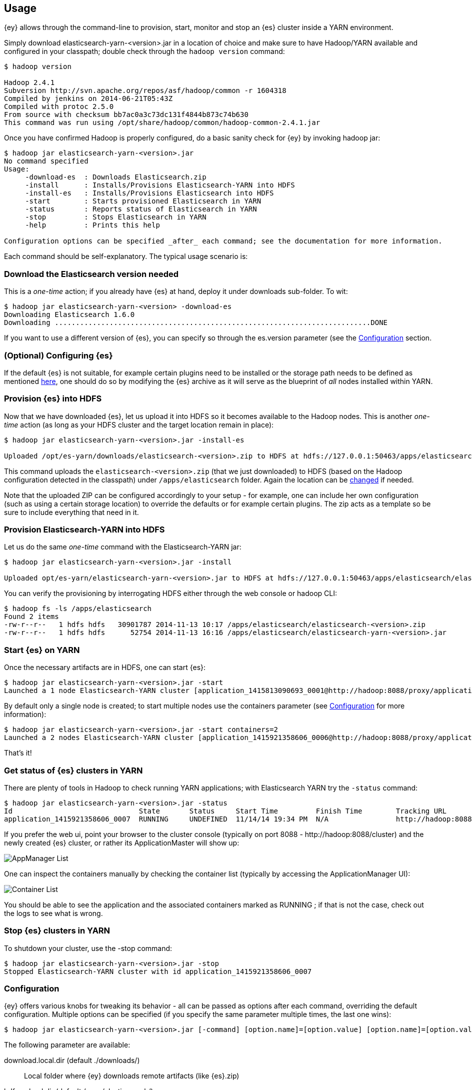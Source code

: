 [[ey-usage]]
== Usage

{ey} allows through the command-line to provision, start, monitor and stop an {es} cluster inside a YARN environment.

Simply download elasticsearch-yarn-<version>.jar in a location of choice and make sure to have Hadoop/YARN available and configured in your classpath; double check through the `hadoop version` command:

[source,bash]
----
$ hadoop version

Hadoop 2.4.1
Subversion http://svn.apache.org/repos/asf/hadoop/common -r 1604318
Compiled by jenkins on 2014-06-21T05:43Z
Compiled with protoc 2.5.0
From source with checksum bb7ac0a3c73dc131f4844b873c74b630
This command was run using /opt/share/hadoop/common/hadoop-common-2.4.1.jar
----

Once you have confirmed Hadoop is properly configured, do a basic sanity check for {ey} by invoking ++hadoop jar++:

[source,bash]
----
$ hadoop jar elasticsearch-yarn-<version>.jar
No command specified
Usage:
     -download-es  : Downloads Elasticsearch.zip
     -install      : Installs/Provisions Elasticsearch-YARN into HDFS
     -install-es   : Installs/Provisions Elasticsearch into HDFS
     -start        : Starts provisioned Elasticsearch in YARN
     -status       : Reports status of Elasticsearch in YARN
     -stop         : Stops Elasticsearch in YARN
     -help         : Prints this help

Configuration options can be specified _after_ each command; see the documentation for more information.
----

Each command should be self-explanatory. The typical usage scenario is:

[[yarn-es-download]]
[float]
=== Download the Elasticsearch version needed

This is a _one-time_ action; if you already have {es} at hand, deploy it under +downloads+ sub-folder. To wit:

[source,bash]
----
$ hadoop jar elasticsearch-yarn-<version> -download-es
Downloading Elasticsearch 1.6.0
Downloading ...........................................................................DONE
----

If you want to use a different version of {es}, you can specify so through the +es.version+ parameter (see the <<yarn-options>> section.

[[yarn-cfg-es]]
[float]
=== (Optional) Configuring {es}

If the default {es} is not suitable, for example certain plugins need to be installed or the storage path needs to be defined as mentioned <<ev-setup-storage,here>>, one should do so by modifying the {es} archive as it will serve as the blueprint of _all_ nodes installed within YARN.


[[yarn-provision-es]]
[float]
=== Provision {es} into HDFS

Now that we have downloaded {es}, let us upload it into HDFS so it becomes available to the Hadoop nodes.
This is another _one-time_ action (as long as your HDFS cluster and the target location remain in place):

[source,bash]
----
$ hadoop jar elasticsearch-yarn-<version>.jar -install-es

Uploaded /opt/es-yarn/downloads/elasticsearch-<version>.zip to HDFS at hdfs://127.0.0.1:50463/apps/elasticsearch/elasticsearch-<version>.zip
----

This command uploads the `elasticsearch-<version>.zip`  (that we just downloaded) to HDFS (based on the Hadoop configuration detected in the classpath) under `/apps/elasticsearch` folder. Again the location can be <<yarn-options, changed>> if needed.

Note that the uploaded ZIP can be configured accordingly to your setup - for example, one can include her own configuration (such as using a certain storage location) to override the defaults or for example certain plugins.
The zip acts as a template so be sure to include everything that need in it.

[[yarn-provision]]
[float]
=== Provision Elasticsearch-YARN into HDFS

Let us do the same _one-time_ command with the Elasticsearch-YARN jar:

[source,bash]
----
$ hadoop jar elasticsearch-yarn-<version>.jar -install

Uploaded opt/es-yarn/elasticsearch-yarn-<version>.jar to HDFS at hdfs://127.0.0.1:50463/apps/elasticsearch/elasticsearch-yarn-<version>.jar
----

You can verify the provisioning by interrogating HDFS either through the web console or +hadoop+ CLI:

[source,bash]
----
$ hadoop fs -ls /apps/elasticsearch
Found 2 items
-rw-r--r--   1 hdfs hdfs   30901787 2014-11-13 10:17 /apps/elasticsearch/elasticsearch-<version>.zip
-rw-r--r--   1 hdfs hdfs      52754 2014-11-13 16:16 /apps/elasticsearch/elasticsearch-yarn-<version>.jar
----

[[yarn-start]]
[float]
=== Start {es} on YARN

Once the necessary artifacts are in HDFS, one can start {es}:

[source,bash]
----
$ hadoop jar elasticsearch-yarn-<version>.jar -start
Launched a 1 node Elasticsearch-YARN cluster [application_1415813090693_0001@http://hadoop:8088/proxy/application_1415921358606_0001/] at Wed Nov 14 19:24:53 EET 2014
----

By default only a single node is created; to start multiple nodes use the +containers+ parameter (see <<yarn-options>> for more information):

[source,bash]
----
$ hadoop jar elasticsearch-yarn-<version>.jar -start containers=2
Launched a 2 nodes Elasticsearch-YARN cluster [application_1415921358606_0006@http://hadoop:8088/proxy/application_1415921358606_0006/] at Wed Nov 14 19:28:46 EET 2014
----

That's it!

[[yarn-status]]
[float]
=== Get status of {es} clusters in YARN

There are plenty of tools in Hadoop to check running YARN applications; with Elasticsearch YARN try the `-status` command:

[source,bash]
----
$ hadoop jar elasticsearch-yarn-<version>.jar -status
Id                              State       Status     Start Time         Finish Time        Tracking URL
application_1415921358606_0007  RUNNING     UNDEFINED  11/14/14 19:34 PM  N/A                http://hadoop:8088/proxy/application_1415921358606_0007/A
----

If you prefer the web ui, point your browser to the cluster console (typically on port 8088 - +http://hadoop:8088/cluster+) and the newly created {es} cluster, or rather
its +ApplicationMaster+ will show up:

image::yarn/img/yarn-app-list.png["AppManager List",align="center"]

One can inspect the containers manually by checking the container list (typically by accessing the +ApplicationManager+ UI):

image::yarn/img/yarn-container-list.png["Container List",align="center"]
You should be able to see the application and the associated containers marked as +RUNNING+ ; if that is not the case, check out the logs to see what is wrong.

[[yarn-stop]]
[float]
=== Stop {es} clusters in YARN

To shutdown your cluster, use the +-stop+ command:

[source,bash]
----
$ hadoop jar elasticsearch-yarn-<version>.jar -stop
Stopped Elasticsearch-YARN cluster with id application_1415921358606_0007 
----

[[yarn-options]]
[float]
=== Configuration

{ey} offers various knobs for tweaking its behavior - all can be passed as options after each command, overriding the default configuration. Multiple options can be specified (if you specify the same parameter multiple times, the last one wins):

[source,bash]
----
$ hadoop jar elasticsearch-yarn-<version>.jar [-command] [option.name]=[option.value] [option.name]=[option.value]
----

The following parameter are available:

+download.local.dir+ (default ./downloads/)::
Local folder where {ey} downloads remote artifacts (like +{es}.zip+)

+hdfs.upload.dir+ (default /apps/elasticsearch/)::
HDFS folder used for provisioning

+es.version+ (default 1.6.0)::
{es} version used for downloading, provisioning HDFS and running on the YARN cluster

+containers+ (default 1)::
The number of containers or {es} nodes for starting the cluster

+container.mem+ (default 2048)::
Memory requested for _each_ YARN container

+container.vcores+ (default 1)::
CPU cores requested for _each_ YARN container

+container.priority+ (default -1)::
YARN queue priority for each container

+env.<NAME>+::
Pattern for setting up environment variables on each container - each property starting with +env.+ prefix will be set remotely on _each_ container:
[source,bash]
----
$ hadoop jar elasticsearch-yarn-<version>.jar [-command] env.ES_USE_GC_LOGGING=true env.PROP=someValue
----
Sets up on each container two variables +ES_USE_GC_LOGGING+ and +PROP+.

+loadConfig+::
Property file to be loaded as configuration. That is, instead of specifying the options in each command, save them to a file and use that instead.
For example the above example, the two options (for setting the container environment variables) can be moved into a properties file 
[source,init]
----
# extra-cfg.properties
env.ES_USE_GC_LOGGING=true
env.PROP=someValue
----
and tell {ey} to load it:
[source,bash]
----
$ hadoop jar elasticsearch-yarn-<version>.jar [-command] loadConfig=extra-cfg.properties
----
